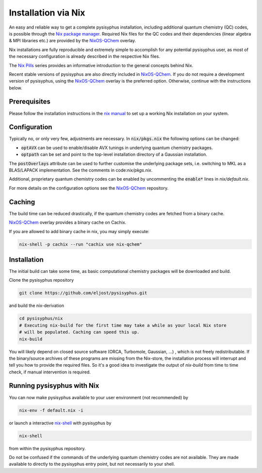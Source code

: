 Installation via Nix
********************

An easy and reliable way to get a complete pysisyphus installation, including additional quantum chemistry (QC) codes, is possible through the `Nix package manager`_. Required Nix files for the QC codes and their dependencies (linear algebra & MPI libraries etc.) are provided by the NixOS-QChem_ overlay.

Nix installations are fully reproducible and extremely simple to accomplish for any potential pysisyphus user, as most of the necessary configuration is already described in the respective Nix files.

The `Nix Pills`_ series provides an informative introduction to the general concepts behind Nix.

Recent stable versions of pysisyphus are also directly included in NixOS-QChem_.
If you do not require a development version of pysisyphus, using the NixOS-QChem_ overlay is the preferred option.
Otherwise, continue with the instructions below.


Prerequisites
=============

Please follow the installation instructions in the `nix manual`_ to set up a working Nix installation on your system.

Configuration
=============

Typically no, or only very few, adjustments are necessary.
In :code:`nix/pkgs.nix` the following options can be changed:

- :code:`optAVX` can be used to enable/disable AVX tunings in underlying quantum chemistry packages.
- :code:`optpath` can be set and point to the top-level installation directory of a Gaussian installation.

The :code:`postOverlays` attribute can be used to further customise the underlying package sets, i.e. switching to MKL as a BLAS/LAPACK implementation.
See the comments in code:`nix/pkgs.nix`.

Additional, proprietary quantum chemistry codes can be enabled by uncommenting the :code:`enable*` lines in `nix/default.nix`.

For more details on the configuration options see the NixOS-QChem_ repository.

Caching
=======

The build time can be reduced drastically, if the quantum chemistry codes are fetched from a binary cache.

NixOS-QChem_ overlay provides a binary cache on Cachix.

If you are allowed to add binary cache in nix, you may simply execute:

.. code-block:: bash

    nix-shell -p cachix --run "cachix use nix-qchem"

Installation
============

The initial build can take some time, as basic computational chemistry packages will be downloaded and build.

Clone the pysisyphus repository

.. code-block:: bash

    git clone https://github.com/eljost/pysisyphus.git

and build the nix-derivation

.. code-block:: bash

    cd pysisyphus/nix
    # Executing nix-build for the first time may take a while as your local Nix store
    # will be populated. Caching can speed this up.
    nix-build

You will likely depend on closed source software (ORCA, Turbomole, Gaussian, ...) , which is not freely redistributable. If the binary/source archives of these programs are missing from the Nix-store, the installation process will interrupt and tell you how to provide the required files. So it's a good idea to investigate the output of `nix-build` from time to time check, if manual intervention is required.

Running pysisyphus with Nix
===========================

You can now make pysisyphus available to your user environment (not recommended) by

.. code-block:: bash

    nix-env -f default.nix -i

or launch a interactive `nix-shell`_ with pysisyphus by

.. code-block:: bash

   nix-shell

from within the pysisyphus repository.

Do not be confused if the commands of the underlying quantum chemistry codes are not available. They are made available to directly to the pysisyphus entry point, but not necessarily to your shell.

.. _`Nix package manager`: https://nixos.org/download.html
.. _`NixOS-QChem`: https://github.com/markuskowa/NixOS-QChem
.. _`nix-shell`: https://nixos.org/nix/manual/#sec-nix-shell
.. _`nix manual`: https://nixos.org/manual/nix/stable/
.. _`Nix Pills`: https://nixos.org/guides/nix-pills/index.html
.. _`Nix Bundle`: https://github.com/matthewbauer/nix-bundle
